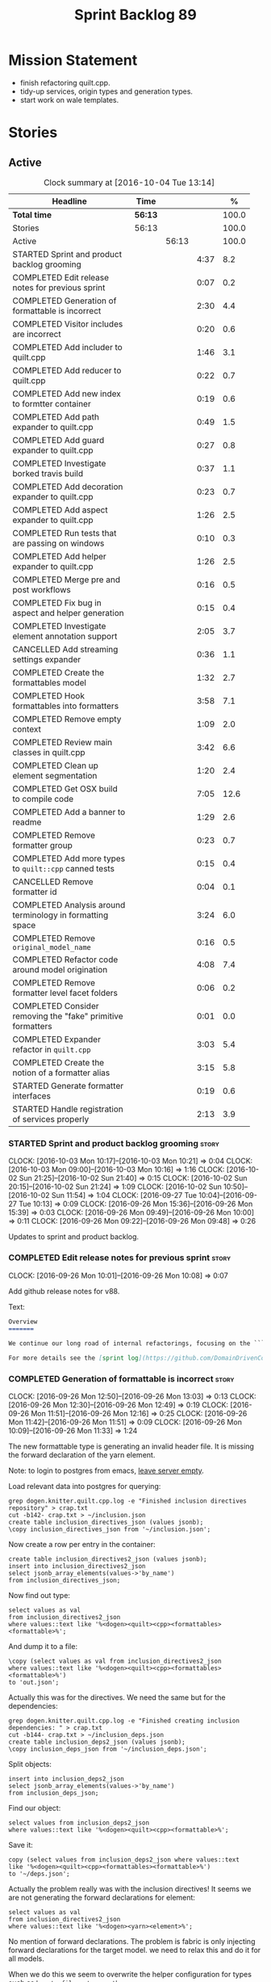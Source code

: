 #+title: Sprint Backlog 89
#+options: date:nil toc:nil author:nil num:nil
#+todo: STARTED | COMPLETED CANCELLED POSTPONED
#+tags: { story(s) epic(e) }

* Mission Statement

- finish refactoring quilt.cpp.
- tidy-up services, origin types and generation types.
- start work on wale templates.

* Stories

** Active

#+begin: clocktable :maxlevel 3 :scope subtree :indent nil :emphasize nil :scope file :narrow 75 :formula %
#+CAPTION: Clock summary at [2016-10-04 Tue 13:14]
| <75>                                                                        |         |       |      |       |
| Headline                                                                    | Time    |       |      |     % |
|-----------------------------------------------------------------------------+---------+-------+------+-------|
| *Total time*                                                                | *56:13* |       |      | 100.0 |
|-----------------------------------------------------------------------------+---------+-------+------+-------|
| Stories                                                                     | 56:13   |       |      | 100.0 |
| Active                                                                      |         | 56:13 |      | 100.0 |
| STARTED Sprint and product backlog grooming                                 |         |       | 4:37 |   8.2 |
| COMPLETED Edit release notes for previous sprint                            |         |       | 0:07 |   0.2 |
| COMPLETED Generation of formattable is incorrect                            |         |       | 2:30 |   4.4 |
| COMPLETED Visitor includes are incorrect                                    |         |       | 0:20 |   0.6 |
| COMPLETED Add includer to quilt.cpp                                         |         |       | 1:46 |   3.1 |
| COMPLETED Add reducer to quilt.cpp                                          |         |       | 0:22 |   0.7 |
| COMPLETED Add new index to formtter container                               |         |       | 0:19 |   0.6 |
| COMPLETED Add path expander to quilt.cpp                                    |         |       | 0:49 |   1.5 |
| COMPLETED Add guard expander to quilt.cpp                                   |         |       | 0:27 |   0.8 |
| COMPLETED Investigate borked travis build                                   |         |       | 0:37 |   1.1 |
| COMPLETED Add decoration expander to quilt.cpp                              |         |       | 0:23 |   0.7 |
| COMPLETED Add aspect expander to quilt.cpp                                  |         |       | 1:26 |   2.5 |
| COMPLETED Run tests that are passing on windows                             |         |       | 0:10 |   0.3 |
| COMPLETED Add helper expander to quilt.cpp                                  |         |       | 1:26 |   2.5 |
| COMPLETED Merge pre and post workflows                                      |         |       | 0:16 |   0.5 |
| COMPLETED Fix bug in aspect and helper generation                           |         |       | 0:15 |   0.4 |
| COMPLETED Investigate element annotation support                            |         |       | 2:05 |   3.7 |
| CANCELLED Add streaming settings expander                                   |         |       | 0:36 |   1.1 |
| COMPLETED Create the formattables model                                     |         |       | 1:32 |   2.7 |
| COMPLETED Hook formattables into formatters                                 |         |       | 3:58 |   7.1 |
| COMPLETED Remove empty context                                              |         |       | 1:09 |   2.0 |
| COMPLETED Review main classes in quilt.cpp                                  |         |       | 3:42 |   6.6 |
| COMPLETED Clean up element segmentation                                     |         |       | 1:20 |   2.4 |
| COMPLETED Get OSX build to compile code                                     |         |       | 7:05 |  12.6 |
| COMPLETED Add a banner to readme                                            |         |       | 1:29 |   2.6 |
| COMPLETED Remove formatter group                                            |         |       | 0:23 |   0.7 |
| COMPLETED Add more types to =quilt::cpp= canned tests                       |         |       | 0:15 |   0.4 |
| CANCELLED Remove formatter id                                               |         |       | 0:04 |   0.1 |
| COMPLETED Analysis around terminology in formatting space                   |         |       | 3:24 |   6.0 |
| COMPLETED Remove =original_model_name=                                      |         |       | 0:16 |   0.5 |
| COMPLETED Refactor code around model origination                            |         |       | 4:08 |   7.4 |
| COMPLETED Remove formatter level facet folders                              |         |       | 0:06 |   0.2 |
| COMPLETED Consider removing the "fake" primitive formatters                 |         |       | 0:01 |   0.0 |
| COMPLETED Expander refactor in =quilt.cpp=                                  |         |       | 3:03 |   5.4 |
| COMPLETED Create the notion of a formatter alias                            |         |       | 3:15 |   5.8 |
| STARTED Generate formatter interfaces                                       |         |       | 0:19 |   0.6 |
| STARTED Handle registration of services properly                            |         |       | 2:13 |   3.9 |
#+TBLFM: $5='(org-clock-time% @3$2 $2..$4);%.1f
#+end:

*** STARTED Sprint and product backlog grooming                       :story:
    CLOCK: [2016-10-03 Mon 10:17]--[2016-10-03 Mon 10:21] =>  0:04
    CLOCK: [2016-10-03 Mon 09:00]--[2016-10-03 Mon 10:16] =>  1:16
    CLOCK: [2016-10-02 Sun 21:25]--[2016-10-02 Sun 21:40] =>  0:15
    CLOCK: [2016-10-02 Sun 20:15]--[2016-10-02 Sun 21:24] =>  1:09
    CLOCK: [2016-10-02 Sun 10:50]--[2016-10-02 Sun 11:54] =>  1:04
    CLOCK: [2016-09-27 Tue 10:04]--[2016-09-27 Tue 10:13] =>  0:09
    CLOCK: [2016-09-26 Mon 15:36]--[2016-09-26 Mon 15:39] =>  0:03
    CLOCK: [2016-09-26 Mon 09:49]--[2016-09-26 Mon 10:00] =>  0:11
    CLOCK: [2016-09-26 Mon 09:22]--[2016-09-26 Mon 09:48] =>  0:26

Updates to sprint and product backlog.

*** COMPLETED Edit release notes for previous sprint                  :story:
    CLOSED: [2016-09-26 Mon 10:08]
    CLOCK: [2016-09-26 Mon 10:01]--[2016-09-26 Mon 10:08] =>  0:07

Add github release notes for v88.

Text:

#+begin_src markdown
Overview
=======

We continue our long road of internal refactorings, focusing on the ```quilt.cpp``` model. There are no user visible changes in this release.

For more details see the [sprint log](https://github.com/DomainDrivenConsulting/dogen/blob/master/doc/agile/sprint_backlog_88.org).
#+end_src

*** COMPLETED Generation of formattable is incorrect                  :story:
    CLOSED: [2016-09-26 Mon 13:03]
    CLOCK: [2016-09-26 Mon 12:50]--[2016-09-26 Mon 13:03] =>  0:13
    CLOCK: [2016-09-26 Mon 12:30]--[2016-09-26 Mon 12:49] =>  0:19
    CLOCK: [2016-09-26 Mon 11:51]--[2016-09-26 Mon 12:16] =>  0:25
    CLOCK: [2016-09-26 Mon 11:42]--[2016-09-26 Mon 11:51] =>  0:09
    CLOCK: [2016-09-26 Mon 10:09]--[2016-09-26 Mon 11:33] =>  1:24

The new formattable type is generating an invalid header file. It is
missing the forward declaration of the yarn element.

Note: to login to postgres from emacs, [[http://emacs.1067599.n8.nabble.com/sql-postgresql-authentication-failure-td71620.html][leave server empty]].

Load relevant data into postgres for querying:

: grep dogen.knitter.quilt.cpp.log -e "Finished inclusion directives repository" > crap.txt
: cut -b142- crap.txt > ~/inclusion.json
: create table inclusion_directives_json (values jsonb);
: \copy inclusion_directives_json from '~/inclusion.json';

Now create a row per entry in the container:

: create table inclusion_directives2_json (values jsonb);
: insert into inclusion_directives2_json
: select jsonb_array_elements(values->'by_name')
: from inclusion_directives_json;

Now find out type:

: select values as val
: from inclusion_directives2_json
: where values::text like '%<dogen><quilt><cpp><formattables><formattable>%';

And dump it to a file:

: \copy (select values as val from inclusion_directives2_json
: where values::text like '%<dogen><quilt><cpp><formattables><formattable>%')
: to 'out.json';

Actually this was for the directives. We need the same but for the dependencies:

: grep dogen.knitter.quilt.cpp.log -e "Finished creating inclusion dependencies: " > crap.txt
: cut -b144- crap.txt > ~/inclusion_deps.json
: create table inclusion_deps2_json (values jsonb);
: \copy inclusion_deps_json from '~/inclusion_deps.json';

Split objects:

: insert into inclusion_deps2_json
: select jsonb_array_elements(values->'by_name')
: from inclusion_deps_json;

Find our object:

: select values from inclusion_deps2_json
: where values::text like '%<dogen><quilt><cpp><formattable>%';

Save it:

: copy (select values from inclusion_deps2_json where values::text
: like '%<dogen><quilt><cpp><formattables><formattable>%')
: to '~/deps.json';

Actually the problem really was with the inclusion directives! It
seems we are not generating the forward declarations for element:

: select values as val
: from inclusion_directives2_json
: where values::text like '%<dogen><yarn><element>%';

No mention of forward declarations. The problem is fabric is only
injecting forward declarations for the target model. we need to relax
this and do it for all models.

When we do this we seem to overwrite the helper configuration for
types such as =boost::filesystem::path=.

*** COMPLETED Visitor includes are incorrect                          :story:
    CLOSED: [2016-09-26 Mon 13:25]
    CLOCK: [2016-09-26 Mon 13:17]--[2016-09-26 Mon 13:25] =>  0:08
    CLOCK: [2016-09-26 Mon 13:04]--[2016-09-26 Mon 13:16] =>  0:12

We are adding an include to the descendants' header for no
reason. Remove it.

*** COMPLETED Add includer to quilt.cpp                               :story:
    CLOSED: [2016-09-26 Mon 15:13]
    CLOCK: [2016-09-26 Mon 14:43]--[2016-09-26 Mon 15:13] =>  0:30
    CLOCK: [2016-09-26 Mon 13:26]--[2016-09-26 Mon 14:42] =>  1:16

Responsible for computing the inclusion dependencies.

- add a flag in builder to choose new or old API. Supply formattables
  container by ID and new directives repository. When using old API,
  these are default initialised. With new API the other parameters are
  default initialised. Actually a better approach is to create two
  builder impls and to decide which one to use based on the
  constructor of the builder.

*** COMPLETED Do not compute inclusion directives for system models   :story:
    CLOSED: [2016-09-26 Mon 15:23]

*Rationale*: Fixed with new inclusion expander. We only compute
directives as a last resort.

It seems we are computing inclusion directives and other path
derivatives for system models:

: {
:   "__type__": "dogen::cpp::expansion::path_derivatives",
:   "file_path": "/home/marco/Development/DomainDrivenConsulting/output/dogen/clang-3.5/stage/bin/../test_data/all_primitives/actual/std/include/std/serialization/unique_ptr_fwd_ser.hpp",
:   "header_guard": "STD_SERIALIZATION_UNIQUE_PTR_FWD_SER_HPP",
:   "inclusion_directive": "<quote>std/serialization/unique_ptr_fwd_ser.hpp<quote>"
: }

This comes out of the workflow, so we possibly are then ignoring it
for the non-target types. So:

- can we avoid computing these altogether?
- are we ignoring it?

Actually this is the usual problem with the "origin" of the type. We
need a way to determine if this type needs computations or not. We
need to create a story to clean up the =origin_type= and
=generation_type= and then we can make use of it to determine if we
need to compute inclusion, path etc or not.

*** COMPLETED Add reducer to quilt.cpp                                :story:
    CLOSED: [2016-09-26 Mon 15:36]
    CLOCK: [2016-09-26 Mon 15:14]--[2016-09-26 Mon 15:36] =>  0:22

Removes all types that are non-generatable.

Merged stories:

*Add filter to quilt.cpp*

Removes the non-target formattables.

*** COMPLETED Add new index to formtter container                     :story:
    CLOSED: [2016-09-26 Mon 17:48]
    CLOCK: [2016-09-26 Mon 16:56]--[2016-09-26 Mon 17:15] =>  0:19

It is actually quite useful to look for a formatter by formatter
name. We should provide this in formatter container and use it from
inclusion expander.

*** COMPLETED Add path expander to quilt.cpp                          :story:
    CLOSED: [2016-09-26 Mon 17:49]
    CLOCK: [2016-09-26 Mon 17:16]--[2016-09-26 Mon 17:49] =>  0:33
    CLOCK: [2016-09-26 Mon 16:39]--[2016-09-26 Mon 16:55] =>  0:16

Generates the full paths.

*** COMPLETED Add guard expander to quilt.cpp                         :story:
    CLOSED: [2016-09-26 Mon 18:17]
    CLOCK: [2016-09-26 Mon 17:50]--[2016-09-26 Mon 18:17] =>  0:27

Generates the header guards. Merged with path generator.

*** COMPLETED Investigate borked travis build                         :story:
    CLOSED: [2016-09-26 Mon 18:38]
    CLOCK: [2016-09-26 Mon 20:43]--[2016-09-26 Mon 21:05] =>  0:22
    CLOCK: [2016-09-26 Mon 18:18]--[2016-09-26 Mon 18:33] =>  0:15

We seem to have borked the build some how:

https://travis-ci.org/DomainDrivenConsulting/dogen/builds/162785692
https://travis-ci.org/DomainDrivenConsulting/dogen/builds/162801645

Hopefully this is just due to not running tests locally. Checkout a
worktree and check.

: git worktree add ../dogen_1fd4399 origin/master
: cd ../dogen_1fd4399/
: mkdir build/output
: build/scripts/build.linux.sh Release gcc /usr/local/personal run_knit.tests

Problem reproduced locally, must have forgotten to run the tests.

: Running 33 test cases...
: ../../../../projects/knit/tests/workflow_tests.cpp(203): error: in "workflow_tests/trivial_inheritance_model_generates_expected_code": check generate_and_diff(target) has failed
: ../../../../projects/knit/tests/workflow_tests.cpp(233): error: in "workflow_tests/std_model_generates_expected_code": check generate_and_diff(target) has failed
: ../../../../projects/knit/tests/workflow_tests.cpp(239): error: in "workflow_tests/boost_model_generates_expected_code": check generate_and_diff(target) has failed
: ../../../../projects/knit/tests/workflow_tests.cpp(245): error: in "workflow_tests/stereotypes_model_generates_expected_code": check generate_and_diff(target) has failed
:
: *** 4 failures are detected in the test module "knit_tests"
: ninja: build stopped: subcommand failed.

Actually, the problem persists. It seems this is related to clean
builds. We seem to have lost service forward declarations.

*** COMPLETED Add decoration expander to quilt.cpp                    :story:
    CLOSED: [2016-09-26 Mon 21:24]
    CLOCK: [2016-09-26 Mon 21:19]--[2016-09-26 Mon 21:24] =>  0:05
    CLOCK: [2016-09-26 Mon 18:34]--[2016-09-26 Mon 18:52] =>  0:18

Generates the decoration.

Merged stories:

*Add file properties generator to to quilt.cpp*

We need to generate the file properties for each formattable. The
formatter must supply the modeline name. At present we have a hack in
element properties to determine the modeline.

*** COMPLETED Add aspect expander to quilt.cpp                        :story:
    CLOSED: [2016-09-26 Mon 22:51]
    CLOCK: [2016-09-26 Mon 21:25]--[2016-09-26 Mon 22:51] =>  1:26

Generates the aspect configuration.

- first generate a container with aspect annotations.
- then use it to compute aspect configurations; populate those
  directly into the formattable.

*** COMPLETED Run tests that are passing on windows                   :story:
    CLOSED: [2016-09-27 Tue 08:19]
    CLOCK: [2016-09-26 Mon 21:06]--[2016-09-26 Mon 21:16] =>  0:10

At present we have a release build on windows but we are not running
any tests. This is because some of the tests are failing at the
moment. We should run all test suites that are green to ensure we
don't regress without noticing.

Look at the stories with errors to determine which tests are passing.

*** COMPLETED Add helper expander to quilt.cpp                        :story:
    CLOSED: [2016-09-27 Tue 09:46]
    CLOCK: [2016-09-27 Tue 08:19]--[2016-09-27 Tue 09:45] =>  1:26

Generates the helper configuration.

*** COMPLETED Merge pre and post workflows                            :story:
    CLOSED: [2016-09-27 Tue 10:03]
    CLOCK: [2016-09-27 Tue 09:47]--[2016-09-27 Tue 10:03] =>  0:16

It seems we don't have much of a post reduction workflow. Merge them.

*** COMPLETED Add formattable element                                 :story:
    CLOSED: [2016-09-27 Tue 10:05]

*Rationale*: we introduced the type in the previous sprint. The
hooking of it is a different story.

Create a top-level formattable type that is an aggregation of the
element and the element configuration. Update workflow to output a
list of formattable and formatters to take in formattable.

Previous understanding:

- create a top-level type that has formatter, element properties and
  element. Must be non-generatable. Add formattable id as the sum of
  element id and formatter id.
- add =formattables::model= as an unordered map of id to
  formattable. Implement formatting workflow in terms of formattables
  model. Add all context properties to model such as
  streaming_settings_repository and helpers_. element_settings should
  be merged with configuration.
- remove formatting context and update formatting workflow to call a
  visitor to resolve the element and then call the formatter.
- add an enablement map for all formatters in the formatter

*** CANCELLED Move name builder into yarn                             :story:
    CLOSED: [2016-09-27 Tue 10:07]

*Rationale*: It was used only during formattables generation for the
helpers. The one method was moved into the expander.

At present we have name builder in quilt.cpp simply to build the
merged namespaces. We should have some kind of utility for this in
yarn.

*** CANCELLED Move registration of providers to initialiser           :story:
    CLOSED: [2016-09-27 Tue 10:07]

*Rationale*: No longer applies since provider refactor.

At present we are iterating through the formatters list in properties
and manually registering all include providers via the interface. This
is not ideal because the formatter interface needs to know of include
providers, meaning we can't move it away from =quilt.cpp=.

When we register a formatter we should also register the include
provider too.

Tasks:

- add provider support directly to the formatters instead of another
  class and remove registration from formatter interface.
- add a static registrar for the include providers in workflow.
- change initialiser to register the include providers from the same
  shared pointer.

*** CANCELLED Implement all formatter interfaces                      :story:
    CLOSED: [2016-09-27 Tue 10:10]

*Rationale*: we implemented primitives. there is no need to do this
for concepts.

We still have a couple of skeleton interfaces:

- primitives
- concepts

We should throw if formatting is required.

*** CANCELLED Remove =optional<list>=                                 :story:
    CLOSED: [2016-09-27 Tue 10:12]

*Rationale*: we've already done a few of these. This story is too much
of an epic to be useful.

We should not really be using optional<list>. The empty list is
sufficient for this.

Uses:

- include provider. Fixed with other story.

*** COMPLETED Formatters with duplicate names result in non-intuitive errors :story:
    CLOSED: [2016-09-27 Tue 10:10]

*Rationale*: completed with the addition of the formatter by formatter
name container. We now get a duplicate formatter id exception.

We added two formatters to io with the same name by mistake and the
resulting error was not particularly enlightening:

: std::exception::what: Qualified name defined more than once: cpp.io.enum_header_formatter.inclusion_required

We should have a very early on validation to ensure formatters have
distinct names.

Merged stories:

*Check for duplicate formatter names in formatter registrar*

At present it is possible to register a formatter name more than
once. Registrar should keep track of the names and throw if the name
is duplicated.

*** COMPLETED Fix bug in aspect and helper generation                 :story:
    CLOSED: [2016-09-27 Tue 10:58]
    CLOCK: [2016-09-27 Tue 10:43]--[2016-09-27 Tue 10:58] =>  0:15

It seems we are updating non-target types for these configurations but
we weren't before. This caused a break in the verification that
somehow was not spotted.

*** COMPLETED Investigate element annotation support                  :story:
    CLOSED: [2016-09-27 Tue 20:39]
    CLOCK: [2016-09-27 Tue 20:17]--[2016-09-27 Tue 20:39] =>  0:22
    CLOCK: [2016-09-27 Tue 10:59]--[2016-09-27 Tue 12:14] =>  1:15
    CLOCK: [2016-09-27 Tue 10:14]--[2016-09-27 Tue 10:42] =>  0:28

The new formattables do not yet support element annotations. Figure
out if we need to. Seems like we did a brutal hack and left the
processing of "element annotations" to the formatters
themselves. Also, now its clearer why we thought of an annotation
expander (which we since removed).

The right thing to do:

- rename element annotations to opaque annotations
- add opaque annotations to element configuration
- add a opaque annotations expander to read them into the element
  configuration.

Actually we should just avoid the element annotations altogether as
they make no sense at all. Create an opaque configuration and add it
at the correct level in formatter configuration.

Tried to add a verification step but its just too hard, what with
shared pointers etc.

*** CANCELLED Add streaming settings expander                         :story:
    CLOSED: [2016-09-28 Wed 09:39]
    CLOCK: [2016-09-27 Tue 20:55]--[2016-09-27 Tue 21:17] =>  0:22
    CLOCK: [2016-09-27 Tue 20:40]--[2016-09-27 Tue 20:54] =>  0:14

Add streaming settings to the element properties and populate them via
a new expander.

Actually we need to revert this change as these settings need to be
across the whole model.

*** COMPLETED Create the formattables model                           :story:
    CLOSED: [2016-09-28 Wed 09:40]
    CLOCK: [2016-09-28 Wed 08:30]--[2016-09-28 Wed 09:31] =>  1:01
    CLOCK: [2016-09-27 Tue 21:43]--[2016-09-27 Tue 21:50] =>  0:07
    CLOCK: [2016-09-27 Tue 21:18]--[2016-09-27 Tue 21:42] =>  0:24

There are a couple of properties that are shared by all
formattables. One way of solving this is to create a top-level
container for all formattables that also has these properties.

- create model class
- update workflow to return model
- update verification code.
- remove streaming settings from element, delete streaming expander.
- update streaming annotations factory to return correct container.
- create a model factory and a formattables factory. Model factory
  simply assembles model. Formattables workflow hooks them together.

*** COMPLETED Hook formattables into formatters                       :story:
    CLOSED: [2016-09-28 Wed 21:38]
    CLOCK: [2016-09-28 Wed 20:20]--[2016-09-28 Wed 21:38] =>  1:18
    CLOCK: [2016-09-28 Wed 11:39]--[2016-09-28 Wed 12:16] =>  0:37
    CLOCK: [2016-09-28 Wed 11:17]--[2016-09-28 Wed 11:38] =>  0:21
    CLOCK: [2016-09-28 Wed 11:01]--[2016-09-28 Wed 11:16] =>  0:15
    CLOCK: [2016-09-28 Wed 10:36]--[2016-09-28 Wed 11:00] =>  0:24
    CLOCK: [2016-09-28 Wed 09:32]--[2016-09-28 Wed 10:35] =>  1:03

Find a way to format out of the formattables container, side-by-side
with the current formatting workflow.

- remove element annotations from context, use element configuration
  instead.
- create a new formatters workflow that uses formattables.

*** COMPLETED Remove empty context                                    :story:
    CLOSED: [2016-09-28 Wed 22:21]

*Rationale*: done as part of refactor.

We were generating empty contexts before in context factory, but this
should not be required any longer.

<*** COMPLETED Remove include builder legacy classes                   :story:
    CLOSED: [2016-09-28 Wed 22:48]
    CLOCK: [2016-09-28 Wed 22:22]--[2016-09-28 Wed 22:48] =>  0:26
    CLOCK: [2016-09-28 Wed 21:38]--[2016-09-28 Wed 22:21] =>  0:43

When implementing inclusion expander we did a number of ugly hacks to
support both the legacy API and the new API. We need to remove all the
impls etc we added, in builder, factory, etc.

Merged stories:

*Remove all of the legacy infrastructure*

Includes:

- repositories, repository factories in formattables, annotations.

*** COMPLETED Review main classes in quilt.cpp                        :story:
    CLOSED: [2016-09-30 Fri 10:57]
    CLOCK: [2016-09-30 Fri 10:10]--[2016-09-30 Fri 10:57] =>  0:47
    CLOCK: [2016-09-29 Thu 16:30]--[2016-09-29 Thu 17:30] =>  1:00
    CLOCK: [2016-09-29 Thu 13:50]--[2016-09-29 Thu 14:34] =>  0:44
    CLOCK: [2016-09-29 Thu 10:21]--[2016-09-29 Thu 10:47] =>  0:26
    CLOCK: [2016-09-29 Thu 09:42]--[2016-09-29 Thu 09:53] =>  0:11
    CLOCK: [2016-09-29 Thu 09:07]--[2016-09-29 Thu 09:41] =>  0:34

After the large refactor we probably ended up with a lot of loose ends
in quilt.cpp. Do a cursory review of the code.

*** COMPLETED Clean up element segmentation                           :story:
    CLOSED: [2016-09-30 Fri 12:37]
    CLOCK: [2016-09-30 Fri 11:17]--[2016-09-30 Fri 12:37] =>  1:20

Originally we added all element segments at the same level. But in
truth:

- there are always two segments;
- one of which is the "master" segment: the one with "is element
  extension" set to false.

We should formalise this and make the configuration model reflect it.

*** COMPLETED Get OSX build to compile code                           :story:
    CLOSED: [2016-10-01 Sat 23:02]
    CLOCK: [2016-10-01 Sat 22:52]--[2016-10-01 Sat 23:03] =>  0:11
    CLOCK: [2016-10-01 Sat 20:31]--[2016-10-01 Sat 22:51] =>  2:20
    CLOCK: [2016-10-01 Sat 12:30]--[2016-10-01 Sat 13:40] =>  1:10
    CLOCK: [2016-09-30 Fri 23:52]--[2016-10-01 Sat 00:35] =>  0:43
    CLOCK: [2016-09-30 Fri 22:05]--[2016-09-30 Fri 23:52] =>  1:47
    CLOCK: [2016-09-30 Fri 21:10]--[2016-09-30 Fri 22:04] =>  0:54

We've added the initial support for OSX. However, it still needs a lot
of work:

- we can't install the conan package because we don't know how to
  install pkg files. We should raise a ticket on conan for this.
- Alternatively we could build boost ourselves and upload it to
  DropBox.

Notes:

- [[http://www.mactech.com/articles/mactech/Vol.26/26.02/TheFlatPackage/index.html][The Flat Package]]
- [[https://docs.travis-ci.com/user/multi-os/][Matrix with multiple OSs]]

*** COMPLETED Add a banner to readme                                  :story:
    CLOSED: [2016-10-02 Sun 11:54]
    CLOCK: [2016-10-02 Sun 09:20]--[2016-10-02 Sun 10:49] =>  1:29

It would be nice to have some kind of banner to make the readme a bit
more interesting.

*** COMPLETED Remove formatter group                                  :story:
    CLOSED: [2016-10-02 Sun 22:05]
    CLOCK: [2016-10-02 Sun 21:42]--[2016-10-02 Sun 22:05] =>  0:23

It seems we are not using this at present.

Merged stories:

*Consider supporting multiple formatter groups*

In some cases it would be nice for a field to belong to multiple
groups. For example =integrated_facet= is only applicable to class
header formatters. We could implement this by making the formatter
group a collection and having formatters belong to multiple groups.

*** COMPLETED Add more types to =quilt::cpp= canned tests             :story:
    CLOSED: [2016-10-02 Sun 22:21]
    CLOCK: [2016-10-02 Sun 22:06]--[2016-10-02 Sun 22:21] =>  0:15

Originally we used the =*_info= types in the canned tests, but these
are all about to be removed. We need to hunt for types in the
=quilt::cpp= model and add those to the canned tests.

*** COMPLETED Consider renaming model module to root module           :story:
    CLOSED: [2016-10-03 Mon 08:38]

*Rationale*: this seems to have been already done.

It would be more sensible to call it root module rather than model
module. We should also create a root module property in the model to
make it easier to locate.

*** CANCELLED Remove formatter id                                     :story:
    CLOSED: [2016-10-03 Mon 10:13]
    CLOCK: [2016-09-28 Wed 22:49]--[2016-09-28 Wed 22:53] =>  0:04

*Rationale*: in the new world, formatter names are different from
artefact names so we will need something like formatter id.

Not clear why we need this given we have formatter name.

Actually this requires a little bit of thinking as we use the id's in
the helper formatters.

*** COMPLETED Analysis around terminology in formatting space         :story:
    CLOSED: [2016-10-03 Mon 10:19]
    CLOCK: [2016-10-03 Mon 08:20]--[2016-10-03 Mon 08:59] =>  0:39
    CLOCK: [2016-10-02 Sun 17:08]--[2016-10-02 Sun 18:55] =>  1:47
    CLOCK: [2016-10-02 Sun 16:09]--[2016-10-02 Sun 17:07] =>  0:58

One part of the language which has not yet been clarified is around
formatters. We use the term "formatter" to mean several things:

- a formatting function in formatting space which produces a file; and
  we think of this file as also an entity in formatting space;
- a formatting function in formatting space which produces a part of a
  file - an aspect; we call these helpers at present.
- all of the infrastructure around file generation such as
  boilerplate, etc - the formatters model.

The biggest problem is that this conceptual approach does not
distinguish between the formatter and the conceptual entity underlying
it.

Another way of looking at this is that we have the artefact space,
made up of all the entities that compose a project. An artefact maps
one to one to a file, but a file is a specific representation on a
filesystem, file server etc whereas the artefact is the conceptual
notion behind it. However, the content of the file and the content of
the artefact are byte-wise identical for a given (imaginary) artefact
id. One takes an artefact in memory and expresses it as a file.

Artefacts are instances of archetypes. An archetype of an artefact is
akin to a class of an object; it is its meta-type. Archetypes live in
archetype space, which is partitioned hierarchically by facet,
sub-kernel and kernel.

Archetypes are uniquely identified by their id. An example of an
archetype id is =quilt.cpp.types.class_header=, where =quilt= is the
kernel, =cpp= is the sub-kernel, =types= the facet and =class_header=
the archetype group. Configuration/annotations binds to archetype ids.

Formatting functions (i.e. formatters) take in a set of arguments and
generate artefacts. Formatters inherit the taxonomy of the archetype
of the artefacts they generate. The formatter id is the archetype id
plus the postfix =_formatter=. Formatters are also grouped like
archetypes: =class_header= etc, but they are also support additional
arbitrary grouping via labels (header files, cmakefiles, etc).

Modeling space is made up of entities. Entities abstract one or more
archetypes. One entity is represented by a set of element segments
with a cardinality of one or two. One of the elements is called the
master element and the other is called the extension element.

There is a stereotype called =formatter=. When a type is marked as
=formatter= the user must supply a stitch template in the filesystem
with a name of the class and the extension =.stitch=. The wale
templates are fixed. Wale templates must be part of dogen data. The
expected stitch sections must be present (include dependencies,
format).

=quilt.cpp= has a formatting mode which intercepts the stereotype and
then does additional processing such as if "non-generatable" only
generate if there is no file, if formatter do wale/stitch, etc.

Renames:

- file: artefact
- file formatter: artefact formatter
- ownership_hierarchy: archetype_location, model_name becomes kernel,
  facet name becomes facet and formatter name archetype. Add
  sub-kernel.
- Element concept becomes Entity.

*** COMPLETED Remove =original_model_name=                            :story:
    CLOSED: [2016-10-03 Mon 13:51]
    CLOCK: [2016-10-03 Mon 13:35]--[2016-10-03 Mon 13:51] =>  0:16

This does not seem to be used any longer.

*** COMPLETED Refactor code around model origination                  :story:
    CLOSED: [2016-10-03 Mon 15:30]
    CLOCK: [2016-10-03 Mon 15:24]--[2016-10-03 Mon 15:30] =>  0:06
    CLOCK: [2016-10-03 Mon 14:16]--[2016-10-03 Mon 15:23] =>  1:07
    CLOCK: [2016-10-03 Mon 13:56]--[2016-10-03 Mon 14:15] =>  0:19
    CLOCK: [2016-10-03 Mon 13:52]--[2016-10-03 Mon 13:56] =>  0:04
    CLOCK: [2016-10-03 Mon 13:24]--[2016-10-03 Mon 13:35] =>  0:11
    CLOCK: [2016-10-03 Mon 10:22]--[2016-10-03 Mon 12:43] =>  2:21

We have the following use cases around generation type and
origination:

- serialisation registrar needs to know which of the references are
  "real" (dogen; non-proxy) models and which are proxy models. We are
  only interested in calling the registrars for the "real" models.
- inclusion directives should only be generated for the target and
  non-proxy models.
- in a target model, we need to distinguish between elements for which
  the overwrite flag will be false (services; non-generatable) and
  those for which it will be true (all others).
- in a target model, we need to determine which formatters will be
  enabled for a given element. For services at present we just have
  types. All other types enable all formatters.
- we need to filter out all non-target elements before we code
  generate.

Tasks:

- add field for is proxy reference
- add new enum in origin types for not yet determined
- in yarn, read field; if set to proxy reference, update all model
  elements.
- update json code to stop reading origin types, remove it from json
  and add it as a field in meta-data. Alternatively, JSON has the
  flag, and field is specific to dia; frontend just sets the model
  origin and leaves the rest as undetermined; yarn pipeline sets it
  correctly.

*Previous Understanding*

- remove origin types and generation types, replacing it with just a
  boolean for is target. Actually we need something like:
  proxy_reference, non_proxy_reference, target. We also need a good
  name for this enumeration.
- add a model-level flag: is empty. It is true if there are no model
  elements. has_generatable_types is then is_target && !is_empty.
- at present we are using origin type to determine whether to create a
  registrar, etc in cpp model. There is no other use case for
  this. This is done in several places due to the bad handling of C++
  specific types. Grep for =references= in =cpp= to find all
  locations. We could split references into two (dogen, non-dogen). Or
  references could have a origin type too.
- we should also replace has generatable types with something more
  like "target model has types" or "is target model empty". The idea
  we are trying to capture is that the target model contained at least
  one type. This could be set by the merger when it processes the
  target model.

*Previous Understanding*

In the past we added a number of knobs around generation, all with
their own problems:

- =origin_types=: was the model/type created by the user or the
  system. in reality this means did the model come from Dia or
  JSON. this is confusing as the user can also add JSON files (their
  own model library) and in the future the user can use JSON
  exclusively without needed Dia at all.
- =generation_types=: if the model is target, all types are to be
  generated /unless/ they are not properly supported, in which case
  they are to be "partially" generated (as is the case with
  services). This is a formatter decision and yarn should not know
  anything about it. Actually this is not quite true; users may want
  to stop generation.

These can be replaced by a single enumeration that indicates if the
type/model is target or not.

This work should be integrated with the model types story.

Merged stories:

*Split references into dogen and non-dogen models*

If we had two containers of references, one for dogen models and
another one for non-dogen models - which we could give a nice name, to
imply its foreign origin - we could then use the dogen references for
registrar, etc. This is a replacement for the origin type.

We need a good name for these. Candidates:

- proxy model: represents something that exists in the outside
  world. e.g. =is_proxy=.

*Remove =service= stereotype*

This really just means non-generatable, or do not generate. We already
have a stereotype for this. Remove =service= and any other stereotype
which is not being used such as =value_object= etc.

Actually, non-generatable is not a stereotype really. We should
instead have some meta-data that can affect generation:

- do not generate: do nothing at all. For references only. If a file
  exists with this file name, it will be deleted as part of
  housekeeping.
- generate blank file if it doesn't exist: we don't even want a
  template.
- generate with content if it doesn't exist, do not touch otherwise:
  what we call services at the moment. Generate a "template" that then
  gets filled in manually.
- generate and merge: merge the contents of the generated file with
  the current contents in the file system. When we support merging.
- generate and overwrite: generate the file and overwrite whatever
  exists in the file system.

This could be called "generation policy".

The second behaviour we get for free with services is that we disable
all facets except for types. A few points:

- we may want to have io, serialisation, etc. This is not possible at
  present. If a state of a service is made up of supported types, we
  could even use existing code generation.
- in order for this to be implemented correctly we need to hook in to
  the enablement management somehow. In addition, it seems each facet
  can have its own generation policy. For example we may want to
  manually create types but automatically generate io.
- the best way to handle this may be to setup "enablement profiles"
  that the user can hook up to. For example we could have a "default"
  profile that enables all facets (or uses facet defaults), a second
  "service" profile that enables types with partial generation and io
  with full generation and so on. We probably also need "generation
  profiles" to go with "enablement profiles".

*Allow creating "system" models in Dia*

With the "proxy/non-proxy" models refactoring, we now have all the
bits in place to allow users to create "system" models from Dia (what
we now call proxy models). The only tasks missing are:

- add meta-data to dia subsystem to allow users to supply a "is proxy"
  flag.
- post-process model if is proxy flag is set, updating all types to
  proxy references.

Actually this is probably best handled in yarn, so that dia and json
have common logic. We should just add the fields and add the
processing in yarn somewhere.

*** COMPLETED Remove formatter level facet folders                    :story:
    CLOSED: [2016-10-03 Mon 16:02]
    CLOCK: [2016-10-03 Mon 16:03]--[2016-10-03 Mon 16:05] =>  0:02
    CLOCK: [2016-10-03 Mon 15:58]--[2016-10-03 Mon 16:02] =>  0:04

We seem to have two of these, but the real one is at the model level.

Merged stories:

*Move facet directory to a better place*

At present we have this property at the formatter configuration level,
but its not clear why we need to duplicate it. In fact, it may even
make more sense to have it at a higher level since its the same for
all elements.

*** COMPLETED Consider removing the "fake" primitive formatters       :story:
    CLOSED: [2016-10-03 Mon 20:38]
    CLOCK: [2016-10-03 Mon 20:37]--[2016-10-03 Mon 20:38] =>  0:01

It is actually not possible to remove these formatters without major
changes to the code. Instead, we introduce the notion of "pseudo"
formatters which do not actually format (they will throw if attempts
are made). Pseudo formatters make the conceptual model consistent and
work well with aliases.

*Previous Understanding*

We need to support a strange use case: where the formatter does not
exist for a given element type. For example, we do not have primitive
formatters, but there are directives set in them:

#+begin_src json-mode
        {
            "meta_type" : "primitive",
            "simple_name" : "uint64_t",
            "extensions" : {
                "quilt.cpp.helper.family" : "Number",
                "quilt.cpp.aspect.requires_manual_default_constructor" : true,
                "quilt.cpp.types.class_header_formatter.inclusion_directive" : "<cstdint>",
                "quilt.cpp.hash.class_header_formatter.inclusion_required" : false,
                "quilt.cpp.io.class_header_formatter.inclusion_required" : false,
                "quilt.cpp.test_data.class_header_formatter.inclusion_required" : false,
                "quilt.cpp.serialization.class_header_formatter.inclusion_required" : false,
                "quilt.cpp.odb.class_header_formatter.inclusion_required" : false
            }
        },
#+end_src

The problem with this is that if we do not have a formatter for
primitives, then we will not read the directives. In the past this
worked because we were processing the cross-product of formatters and
element sub-types, so the mistake of
=quilt.cpp.types.class_header_formatter.inclusion_directive= was
actually resulted in the correct result. But of course, we cannot
replace class_header_formatter with the correct formatter name (as we
don't have one). Nor does it sound good to have to hard-code the
formatter name against the type. One way to solve this is with
canonical formatters:

- use the canonical formatter name in the declaration
- ensure we always read directives for the canonical formatter from
  the meta-data.
- when processing, only set the canonical formatter if it was not
  already set by meta-data.

When testing the fix, we need to delete the mock formaters created for
primitives.

Actually this won't work. This is because we do not have a canonical
formatter for these types. What we need instead is to read and store
these fields by facet as well. This is a bit of a problem because we
are now saying that some times we want to resolve a facet name into a
canonical formatter, but some other times we want to resolve a facet
name directly into a inclusion directive. We could do as follows:

- first try as is;
- if failed, try resolving name using facet to canonical.

Basically, we need to extract enablement information from
formattables. This container is then augmented with facet
information. This is obtained in two ways:

- using facet directives directly, if available;
- mapping facet to canonical and using the canonical;

*** COMPLETED Expander refactor in =quilt.cpp=                        :story:
    CLOSED: [2016-10-04 Tue 10:29]
    CLOCK: [2016-10-04 Tue 10:30]--[2016-10-04 Tue 10:37] =>  0:07
    CLOCK: [2016-10-04 Tue 09:59]--[2016-10-04 Tue 10:29] =>  0:30
    CLOCK: [2016-10-04 Tue 09:42]--[2016-10-04 Tue 09:58] =>  0:16
    CLOCK: [2016-10-03 Mon 22:30]--[2016-10-03 Mon 23:06] =>  0:36
    CLOCK: [2016-10-03 Mon 20:59]--[2016-10-03 Mon 22:29] =>  1:30
    CLOCK: [2016-10-03 Mon 20:53]--[2016-10-03 Mon 20:57] =>  0:04

We found some fundamental impedance mismatches whilst handling
enablement, which mean we need to change the expanders once again.

Tasks:

- change model to map of formattable.
- add facet configuration with enabled and directory.
- make the expanders "model expanders" rather than formattable
  expanders.
- update the file path expander to also compute the facet directories;
  for this we need to supply the path annotations. Actually we should
  just add another expander (facet_directory_expander?).
- update the enablement expander to also compute: a) facet enabelment
  b) enablement by id.
- update assistant with a "is facet xxx enabled".
- add a "facet dependencies" to formatter interface. Add a "enabled
  facet dependencies" to formatter configuration. During enablement,
  check to see if the facet dependency is enabled and if so, add it to
  the container. During formatting, assistant supplies a "is facet
  dependency enabled" method that queries the container. This is used
  for odb in cmakelists.

Merged stories:

*Add facet configuration to element configuration*

At present we need:

- facet folder
- enabled

We need to also add a "is facet enabled" method in assistant.

*** COMPLETED Create the notion of a formatter alias                  :story:
    CLOSED: [2016-10-04 Tue 13:14]
    CLOCK: [2016-10-04 Tue 12:05]--[2016-10-04 Tue 13:14] =>  1:09
    CLOCK: [2016-10-04 Tue 10:51]--[2016-10-04 Tue 12:04] =>  1:13
    CLOCK: [2016-10-04 Tue 10:37]--[2016-10-04 Tue 10:50] =>  0:13
    CLOCK: [2016-10-03 Mon 20:39]--[2016-10-03 Mon 20:51] =>  0:12
    CLOCK: [2016-10-03 Mon 20:09]--[2016-10-03 Mon 20:37] =>  0:28

Tasks:

- add a new trait for canonical formatters: facet + ".canonical";
- create a map of canonical formatter to actual formatter during model
  generation. Supply the map to the inclusion expander and from there
  to the inclusion builder.
- before we build the includes, first resolve it against the map; if
  it resolves, use the formatter name from resolution, if not use the
  original.
- map is copied across to model and from model into context.
- when formatting registrar, for each leaf ask if the formatter is
  enabled. Supply the id of the leaf and the serialisation facet; use
  the map to resolve the facet to a formatter name. If the id is not
  enabled, do not add it to registrar.
- in assistant, replace "is serialisation enabled" etc with calls to
  the canonical formatter instead. Remove those that are not in
  use. Make the name reflect the fact that we are looking at the
  canonical formatter.

*Previous Understanding*

We did a bit of a hack with mapping the facet to the default
formatter. What we really need is the notion of an alias. It still
looks like a formatter name (for example "header_formatter") but it
must be first resolved into an actual formatter. For this we need a
type index.

Other names:

- canonical formatter
- reference formatter

*** STARTED Generate formatter interfaces                              :epic:
    CLOCK: [2016-09-30 Fri 10:58]--[2016-09-30 Fri 11:17] =>  0:19

We should create another template language, in addition to stitch:
"wale". Wale is a very simple language that has templates that just do
token replacement. The tokens must have a special format:
={{{TOKEN}}}=. We receive a map of keys to values and do a blind
replacement to the keys on the wale document.

This links to stitch as follows:

- create a single file implementation of a formatter. It will
  implement both the provider interface and the appropriate formatter
  interface. It will call the stitch method to start off with. There
  are no headers, just cpp. It does the formatter registration.
- add support in stitch for "named sections": its possible to start a
  section and assign it a name. A stitch template will have two
  sections: inclusion provision and formatting.
- add support in stitch for "wale variables". These are just kvp's
  defined at the top:

: <#@ wale.variable="formatter_name=abcd" #>

  wale variables and sections are converted into a kvp container for
  wale input. Examples: facet, formatter name, etc.
- convert the formatter code into a wale template, adding wale
  variables as required.
- update stitch to detect wale usage and to call wale in those
  cases. This could be done by supplying a wale template:

: <#@ wale.template="abcd.wale" #>

- note that wale could be useful outside of stitch, for example for
  dart: we could wale-lise utility and then instantiate it for a given
  project.

*Previous Understanding*

It should be possible to generate some trivial types such as formatter
interfaces, formatter container, registrar and so on. For this we
need:

- a mustache type template;
- a set of fields from yarn types to be exposed to mustache;
- a list of types to iterate through.

Once we got this we could instantiate the templates. To integrate this
with knit we would need some way of specifying which types the
iteration would be over. We could mark a specific type with a given
stereotype, and then supply say the base class ("all leaf descendants
of xyz"). Dogen would then locate the descendants and for each call
the template.

For registrar and container its a bit trickier because we want a
collection of types in one go.

We also need a way to keep these templates away from the main (user
visible) code, since they are useful only for dogen.

See also [[https://github.com/cierelabs/boostache/tree/develop][boostache]].

Notes:

- we will need some "special" tags for copyright, includes
  etc. Includes will be particularly special because we need to
  augment the include list with additional includes. However, we may
  not even need to be aware of this.

*Stitch meta-templates*

*Note*: re-read story [[https://github.com/DomainDrivenConsulting/dogen/blob/master/doc/agile/sprint_backlog_64.org#code-generating-formatters-as-text-templates][Code-generating formatters as text templates]] as
some of these ideas were already there. Also: see [[https://github.com/no1msd/mstch][mstch]].

In the quest for defining a single stitch template which then becomes
a formatter - without any additional infrastructure required at all -
we hit on an idea: stitch meta-templates. Basically we would have two
different kinds of inputs to stitch: the template itself and the
meta-template. Meta-template is a provisional name. The meta-template
would define the formatter layout:

- class definition, using a stitch variable for the yarn element type
- registration of the formatter
- definition of a method for the includes
- definition of a method for the stitching

These last two would result in the creation of "regions". These
regions must then be "instantiated" in the template. This could easily
be achieved with some kind of new element:

: <#% region "includes">

Or some such stitch construct. All lines after this line are part of
the region "includes" until a new region is defined. The region is
stitched and then transposed to the place in the meta-template where
it was defined, for example:

: int f(int a, int b) {
: <#% region "includes">
: }

Would result in copying across the region into these brackets. This
will make defining multiple functions very easy, without having to
supply command line arguments, etc.

Notes:

- meta-templates are supplied as command line arguments.
- potential extension: =meta.stitch=
- stitch should still work on non-meta-template mode.
- some of these ideas had already been covered on another story but
  can't find it in backlog. It could be part of the original stitch
  epic. We need to revisit it to see if it contains additional
  insights.
- when an error occurs, it would be great if we could pin point the
  error to the template or to the meta-template. This is more of a
  concern when we add clang compilation support.

Further thoughts:

- there are two approaches for this: we could integrate stitch tighter
  with knit and have it return "chunks" of processed code instead of
  files. As per story "Integration of stitch and dogen", dogen would
  then be responsible for writing the header file as per methods
  defined in the class diagram. Each method would be marked as a
  region. Meta-data in the class associates a template with the
  class. Knitter uses stitch to convert the template into regions, and
  then takes these regions and inserts them into a generated
  file. This approach is very clever and requires a lot of machinery.
- the easier approach uses meta-templates. Class diagram associates
  both meta-template and template with class via meta-data. We could
  possibly also have a stitch stereotype to make it clearer. Yarn has
  a stitch class with attributes of these parameters. Dogen
  instantiates stitch (probably within quilt) with the parameters and
  generates the file. Actually we probably can't have this in quilt
  because we still need formatter properties.

*** STARTED Handle registration of services properly                  :story:
    CLOCK: [2016-10-04 Tue 13:15]--[2016-10-04 Tue 13:20] =>  0:05
    CLOCK: [2016-10-03 Mon 20:01]--[2016-10-03 Mon 20:08] =>  0:07
    CLOCK: [2016-10-03 Mon 17:55]--[2016-10-03 Mon 19:02] =>  1:07
    CLOCK: [2016-10-03 Mon 16:07]--[2016-10-03 Mon 16:39] =>  0:32
    CLOCK: [2016-10-03 Mon 15:44]--[2016-10-03 Mon 15:58] =>  0:14
    CLOCK: [2016-10-03 Mon 15:31]--[2016-10-03 Mon 15:44] =>  0:13

The only way to do this is to filter the list of leaves by enabled
formatters. We need a container of enabled formatters by element id at
the formattable model level.

Problems:

- we need to be able to cope with lookups by facet id, e.g. is odb
  facet enabled? I don't necessarily have a qname or if I do, it may
  not have all of the formatters required (e.g. cmakelists).
- we need to be able to cope with lookups by canonical formatter name,
  e.g. I have included name x in types but I don't know what formatter
  it corresponds to.

Both of these problems have been addressed on their own stories. We
can now tackle leaves.

Tasks:

- change context to have the entire formattables model; setup the
  resolver and use it in is formatter name enabled.
- use the resolver to check if each leaf is enabled for serialisation
  using the canonical formatter. This can be a helper method in
  assistant.

*Previous Understanding*

We need a flag to determine if a class should contribute its leaves or
not. By default, if it is hand-crafted it does not contribute
leaves. This could (eventually) be overridable by users.

*Previous Understanding*

We need a way to determine if a type which is part of a generalisation
should be added to the registrar or not. In =generalisation_indexer=:

:     // FIXME: massive hack. must not add leafs for services.

One way would be to check if serialisation is enabled for that type
and if not, skip the type.

Another way is to check if the type is generatable. If not, skip
it. If we do it this way we need to wait for the generatable clean up.

*** Add the concept of hand-crafting                                  :story:

An element can be marked with the stereotype of handcrafted. We then
have several things to determine for this element:

- which formatters are disabled due to handcraft mode (e.g. all facets
  other than types);
- which formatters are enabled, but should only generate if there
  isn't a file already in the file system (e.g. class header and class
  implementation in types)
- which formatters are enabled and should generate as usual
  (e.g. forward declarations in types).

We must also allow users to override these settings so that:

- they can disable the types facet if required;
- they can provide their own implementations for other facets;
- they can ask the code generator to generate one for them
  (serialisation, io).

Finally, for the common case, we do not want users to have to set lots
of meta-data; we need a sensible default behaviour.

Actually, from a purely functional perspective, what is handcrafting?
It is a shorthand for:

- disable a set of formatters;
- enable another set of formatters;
- for a subset of the enabled formatters, generate only if there is no
  file in the filesystem, otherwise do nothing;
- for another subset of the enabled formatters, generate as usual.
- do not add leaves to the registrar (unless asked to).

One can conceive the notion of an enablement profile. These can be
global or local. We can also have overwritting profiles. These can
only be local. A sub-set of the enabled formatters can be set to
overwrite=false. Examples:

- default enablement profile: "enable all". Enables all facets and
  formatters.
- types and a facet profiles: "types and serialisation", "types and
  io" etc.
- "types class only": generates class header and implementation.
- default overwrite profile: "overwrite all". Overwrites all
  artefacts.

Now handcrafting becomes much easier:

- add meta-data to quilt: a) a way of specifying profiles for
  overwriting and enabling b) a way of specifying if leaves contribute
  to registration or not.
- define a set of profiles in data for overwriting and enabling. Users
  can provide their own profile directories.
- Link the overwriting and enabling with stereotypes: given a
  stereotype, we could map to a default profile. Actually this is more
  of a profile group. We could then state that a stereotype maps to a
  profile group.

Tasks:

- add data files to specify profiles, with classes to read them in
  from JSON. Profiles must be settable to global or local.
- add meta-data to allow users to supply a profile (local or global).
- update enablement expander to look for profiles.
- update all facet test models to use profiles.
- add a stereotype of handcrafted with a default profile.
- add a flag for leaf management. It defaults to true, unless
  handcrafted. Add meta-data to allow overriding flag (or create story
  for it as we don't yet have a use case).
- remove object_type

*** Perform the archetype / artefact renames                          :story:

As per analysis story, we need to tidy-up terminology.

Renames:

- file: artefact
- file formatter: artefact formatter
- ownership_hierarchy: archetype_location, model_name becomes kernel,
  facet name becomes facet and formatter name archetype. Add
  sub-kernel.
- Element concept becomes Entity.

*** Refactor ownership hierarchy                                      :story:

Start implementing the archetype logic. Basically there is a artefact
unique identifier

- rename it to =artefact_descriptor=.
- remove all dia fields; these are now file importer specific and
  never reach dynamic.
- add =kernel= field. This is set to =stitch= or =quilt=.
- rename formatter field to =kind=

Merged stories:

*Consider adding "application" to ownership hierarchy*

Not all fields make sense to all tools in the dogen suite; some are
knit specific, some are stitch specific and some are shared. At
present this is not a problem because stitch loads up all of knit's
fields and assumes users won't make use of them. If they do, nothing
bad "should" happen. But a better way to solve this may be to only
load fields that belong to an application. We could add "application"
to ownership hierarchy, and filter on that. Note though that we would
need some way of saying "all applications" (e.g. at present, leave the
field blank).

*Consider renaming =ownership_hierarchy=*

We came up with the name =ownership_hierarchy= because we could not
think of anything else. However, it is not a particularly good name,
and it is increasingly so now that we need to use it across models. We
need a better name for this value type.

This work must be integrated with the [[https://github.com/DomainDrivenConsulting/dogen/blob/master/doc/agile/sprint_backlog_69.org#thoughts-on-cpp-refactoring][archetype work]].

*Split knitting from stitching settings*

*Rationale*: with "kernel" we will have quilt and stitch.

At present we only have a single common directory with all of the
available fields. Not all fields apply to both stitching and
knitting - but some do. We need a way to filter these. One possibility
is to use an approach similar to the formatter groups in the ownership
hierarchy. For now we simply have fields that have no meaning in
stitching but can be supplied by users.

*** Implement qualified name efficiently                              :story:

We should move qualified names to quilt. We can create a simple map of
id to qualified name and add that to the formattables model.

*Previous Understanding*

We used a =std::map= to store qualified names. In practice, we don't
need something this expensive.

- instead of mapping names to languages, we could map them to
  "styles". There are only a few "styles" across all programming
  languages (e.g. =.= separated, =::= separated and so on).
- we can also create an array of these styles. We know up front how
  many styles there are.
- finally we can create a enumeration to access the array. At present
  this is not possible because we cannot disable invalid, nor is it
  possible to move it to a different position (e.g. last). Also we
  will have to static cast the enum to access the int, which is not
  very pretty.

Once all of this is done we can simply do, at O(1):

: name.qualified[static_cast<unsigned int>(styles::double_colon_separated_style)]

We can prettify it a bit: [[http://stackoverflow.com/questions/8357240/how-to-automatically-convert-strongly-typed-enum-into-int][How to automatically convert strongly typed
enum into int?]]

: template <typename E>
: constexpr typename std::underlying_type<E>::type to_underlying(E e) {
:     return static_cast<typename std::underlying_type<E>::type>(e);
: }
:
: std::cout << foo(to_underlying(b::B2)) << std::endl;

Giving us:

: name.qualified[to_underlying(styles::double_colon_separated_style)]

*** Integration of stitch and dogen                                   :story:

Now that we have implemented stitch and proved it works (more or
less), we need to think how we can make using stitch from dogen
easier. At present there is not integration at all:

- users need to create regexes to ensure dogen does not trample on
  stitch files:

:    --ignore-files-matching-regex .*stitch
:    --ignore-files-matching-regex .*_stitch.hpp
:    --ignore-files-matching-regex .*_stitch.cpp

- users need to manually create a header file for each stitch
  template.
- users need to create stitch targets and run them to ensure the
  templates have been expanded. This means its possible to get dogen
  and stitch out of sync (but for now not a big problem).

In the ideal world, when we knit a model it would be nice if it could
also stitch as required. This could be achieved as follows:

- Create a meta-data tag that tells dogen a type has an associated
  stitch template with it.
- Create =cpp= types that represent the stitch header and
  implementation.
- Transformer needs to look for the meta-data tag and instantiate the
  =cpp= types.
- Create a =cpp= formatter for the header, as per regular
  formatters. The slight challenge here is that the formatter needs to
  be instantiable across facets, which we do not support at the
  moment.
- Create a cpp formatter for the implementation which instantiates
  stitch with the template and uses it to create a file. Same
  challenge as with the header.

*Previous Understanding*

- stitch can still be integrated with dogen. We could use meta-data to
  link a formatter (well, any class that needs stitch really, but at
  present just a formatter) with a stitch template. For example, a
  =class_header_formatter= could have a "is stitchable" flag set to
  on. This would then mean that dogen would look for a
  =class_header_formatter.stitch= file in the same directory as the
  CPP file. It would then use that to create a
  =class_header_formatter_stitch.cpp= file. It would also
  ignore/generate a =class_header_formatter_stitch.hpp= file and
  automatically add it to the inclusion dependencies of
  =class_header_formatter.cpp=. These are injected into stitch as we
  instantiate the template since stitch supports meta-data (we do need
  a way to inject the meta-data from dogen into the meta-data in the
  template; perhaps a kvp container passed in to the stitch workflow
  which could then be handed over to the parser). All these files are
  automatically added to the list of "exceptions" for housekeeping so
  that they do not get deleted. However, stitch would not know
  anything at all about any of this; this is all knitter's
  functionality. The problem is at present we haven't got a good place
  to perform the stitching as part of knitter's workflows. Perhaps as
  part of the expansion, we could set a number of stitch fields which
  would then be picked up by some knit-specific workflow classes.

*** Consider adding =fileset= to formatters' model                    :story:

We are using collections of files quite a bit, and it makes sense to
create an abstraction for it such as a =fileset=. However, for this to
work properly we need to add at least one basic behaviours: the
ability to merge two file sets. Or else we will end up having to
unpack the files, then merging them, then creating a new fileset.

Problem is, we either create the fileset as a non-generatable type -
not ideal - or we create it as generatable and need to add this as a
free function. We need to wait until dogen has support for merging
code generation.

*** Move enabled formatters to element configuration                  :story:

All elements have the same view of enabled formatters.

*** Move enabled formatters to a higher level                         :story:

At present we have =enabled_formatters= at the formatter level. This
should be at the element level. It can't be model level because
eventually we will have different enablement configurations for each
formatter.

*** Consider supplying element configuration as a parameter           :story:

Figure out if element configuration is context or if it is better
expressed as a stand alone formatting parameter.

*** Check generation type before dispatching element                  :story:

At present we are doing this check in =visit=:

:     if (o.generation_type() == yarn::generation_types::no_generation)
:        return;

If we did it before the =visit= call we'd save the cost of
dispatching.

*** Formatter repository should be created in quilt                   :story:

At present we are creating the formatter repository in
=quilt.cpp=. However it will be shared by all backends in the
kernel. Move it up to =quilt= level and supply it as a paramter to the backends.

*** Tidy-up of inclusion terminology                                  :story:

Random notes:

- imports and exports
- some types support both (headers)
- some support imports only (cpp)
- some support neither (cmakelists, etc).

*** Supply formatter's container to injector                          :story:

At present the injector is calling the formatters' workflow
directly, in order to obtain the formatters' container. It should
receive it as a parameter during initialisation.

*** Introduce the concept of proxy models                             :story:

These are models that exist solely to bring types in, but do not
define those types. Typically one uses a proxy model to expose
non-dogen types into dogen. We could add a flag to models
=is_proxy=. It would replace the notion of system models. We need to
check the stories in the backlog around this.

Interestingly we could have different defaults for formatters in proxy
models. For example, if a model is proxy we can assume that we should
not compute inclusion paths. This could save a lot of time when
specifying the models in JSON.

*** Initialise formatters in the formatter's translation unit         :story:

At present we are initialising the formatters in each of the facet
initialisers. However, it makes more sense to initialise them on the
translation unit for each formatter. This will also make life easier
when we move to a mustache world where there may not be a formatter
header file at all.

*** Add more validation to formatter registration                     :story:

We should check to ensure that only one formatter per facet is
declared the canonical formatter.

*** Refactor path settings factory                                    :story:

Tasks:

- get distinct list of facets across all formatters and generate field
  definitions from this list;
- cache top-level fields and facet fields and copy results instead of
  re-reading them.

*** Check which properties need to loop through the entire model      :story:

In certain cases such as helpers we probably don't need to go through
all types; only the target types matter. Ensure we are not processing
other types for no reason.

Merged stories:

*Element properties includes non-target types*

We seem to be generating a lot of element properties and formatter
properties as well. We should only be generating these for the target
model.

*** Move odb options file into odb folder                             :story:

There is not particularly good reason for this file to exist at the
src level.

In order to implement this story we need to have a working odb setup
to test it and ensure we didn't break anything.

*** Consider using indices rather than associative containers          :epic:

Once we generate the final model the model becomes constant; this
means we can easily assign an [[https://en.wikipedia.org/wiki/Ordinal_number][ordinal number]] to each model
element. These could be arranged so that we always start with
generatable types first; this way we always generate dense
containers - there are some cases where we need both generatable types
and non-generatable types; in other cases we just need generatable
types; we never need just non-generatable types. We also need to know
the position of the first non-generatable type (or alternatively, the
size of the generatable types set).

Once we have this, we can start creating vectors with a fixed size
(either total number of elements or just size of generatable
types). We can also make it so that each name has an id which is the
ordinal (another model post-processing activity). Actually we should
call it "type index" or some other name because its a transient
id. This means both properties and settings require no lookups at all
since all positions are known beforehand (except in cases where the
key of the associative container must be the =yarn::name= because we
use it for processing).

In theory, a similar approach can be done for formatters too. We know
upfront what the ordinal number is for each formatter because they are
all registered before we start processing. If formatters obtained
their ordinal number at registration, wherever we are using a map of
formatter name to a resource, we could use a fixed-size
vector. However, formatters may be sparse in many cases (if not all
cases?). For example, we do not have formatter properties for all
formatters for every =yarn::name= because many (most) formatters don't
make sense for every yarn type. Thus this is less applicable, at least
for formatter properties. We need to look carefully at all use cases
and see if there is any place where this approach is applicable. It is
probably going to be more useful for formatters than elements.

Tasks:

- in resolver, assign element indices and update property names with
  them.
- change final model to have a vector of size maximum index (a
  property of the intermediate model).
- in the final model generation, for each type, look at its index and
  populate the slot accordingly.
- update quilt to use the indices where possible.

** Deprecated
*** CANCELLED Consider caching "all modules" in location              :story:
    CLOSED: [2016-10-02 Sun 20:39]

*Rationale*: we don't have enough use cases to justify the
cost. Instead we created the name flattener in yarn.

At present we are adding the module lists together to build the
qualified name; location could have a "all modules" list that
concatenates external, model and internal modules. We should look at
performance before doing this change though.

We are also using this information in =quilt.cpp= via the name builder
(this is the only reason it cannot be removed). Adding it to the
name/location is a bit painful since we use it in a lot of places, but
we have other options:

- create a service to do the merging and do it on the fly
- add a method to nameable with the flat module list.

Merged stories:

*Add "namespaces" to name*

Name should have a flat class with all namespaces in yarn, instead of
generating it on every formatter.
*** CANCELLED Consider reducing the number of qname lookups in cpp model :story:
    CLOSED: [2016-10-02 Sun 20:40]

*Rationale*: The refactoring of quilt reduced the look-ups.

At present we are still using =yarn::name= in a lot of repositories in
quilt. We already had one go in moving to id's but there are still
quite a few left. Investigate to see if there are more that can be
moved.

*** CANCELLED Group the file related fields under a prefix            :story:
    CLOSED: [2016-10-02 Sun 20:42]

*Rationale*: this does not line up with the new understanding of the
conceptual model.

Now we have =element= as a prefix, it probably makes sense to also
group the fields that are related to file names, paths etc. These
could be under =file= or perhaps =paths=? Examples:

- =quilt.cpp.file.include_directory_name=
- =quilt.cpp.source_directory_name=

*** CANCELLED Element formatter should have a container api           :story:
    CLOSED: [2016-10-02 Sun 20:45]

*Rationale*: Not applicable after the =quilt.cpp= refactor.

In general, where the client is performing a loop over a well known
container and then calling a method, we should add an API for that
well known container. This is the case with the element formatter.

This also reduces the number of splices done by the calling code. All
the logging should be done in the element formatter as well.

*** CANCELLED Perform an in-depth product backlog groom                :epic:
    CLOSED: [2016-10-02 Sun 21:04]

*Rationale*: we've added the tags; the process is continuous so the
story does not add any value.

We now have lots of references to types (and models) that have been
refactored away - either renamed or deleted altogether. As we are
reaching the final form for =yarn= and =quilt=, we need to go
through all the stories and update them to the new world.

- add two todos to the backlog: not reviewed, reviewed
  (=<REVIEWING>=). Actually, added org mode tag support for this to
  make it more obvious and filterable.
- mark all stores as not reviewed
- go through all the stories and mark them suitably as we review them.

*** CANCELLED Create a set of definitions for tagging and meta-data   :story:
    CLOSED: [2016-10-02 Sun 21:12]

*Rationale*: This is part of the conceptual model work.

We still use these terms frequently. We should define them in dynamic
to have specific meanings.
*** CANCELLED Handling of managed directories is incorrect            :story:
    CLOSED: [2016-10-02 Sun 21:14]

*Rationale*: its not clear this is a problem at present.

At present we are querying the yarn dia importer to figure out what
the managed directories are. These are basically the top-level
directories from where we want the housekeeper to operate. In reality
this is (or can be placed) in the meta-data. We should be able to
extract the managed directories from the meta-data as a step in one of
the workflows.

This can be done by the backend. It does mean that we should be
returning a composite type from generation:

- list of files;
- list of managed directories.

Alternatively we could have a =managed_directories= method that takes
in an yarn model and then internally reads in the meta-data for a given
model to produce the list.

*Merged with previous story*

Compute managed directories from knitting options

At present the backend is returning empty managed directories. This
means housekeeping will fail in the new world. We need to change the
interface of this method to take in the knitting options and return
the managed directories.

This is not entirely trivial. At present the managed directories are
computed in the locator. It takes into account split project, etc to
come up with all the directories used by the backend. We need to make
these decisions during path expansion, expect we only need manged
directories for the root object. However we do not know which object
is the root object at present, during the expansion. We could identify
it via the QName and the yarn model in context thought. We could then
populate the managed directories as a text collection. We then need
some settings and a factory to pull out the managed directories from
the root object. This could be done in =managed_directories=, by
having an yarn model as input.

*** CANCELLED Header guard in formatters should be optional           :story:
    CLOSED: [2016-10-02 Sun 21:15]

*Rationale*: new approach is to use =empty()= where available.

At present we are relying on empty header guards to determine what to
do in boilerplate. We should use boost optional.

*** CANCELLED Add kvp support to =identifier_parser=                  :story:
    CLOSED: [2016-10-02 Sun 21:24]

*Rationale*: This is only done in yarn.dia these days.

We have code to split kvps all over the place. We should do this in a
single pace, and use boost spirit or tokenizer. For one such
implementation with spirit see:

[[http://boost-spirit.com/home/2010/02/24/parsing-skippers-and-skipping-parsers/][Parsing Skippers and Skipping Parsers]]
*** CANCELLED Create =src= and =include= facets                       :story:
    CLOSED: [2016-10-02 Sun 21:36]

*Rationale*: according to the new conceptual model, these are not
facets; the formatter is just selecting a different physical location
for the artefact.

At present we have some formatters that are not in the traditional
facets such as =types=, etc. We should make facets for them. We need
to check what the current facet name is. There should only be one case
of this, the CMakeLists formatters.
